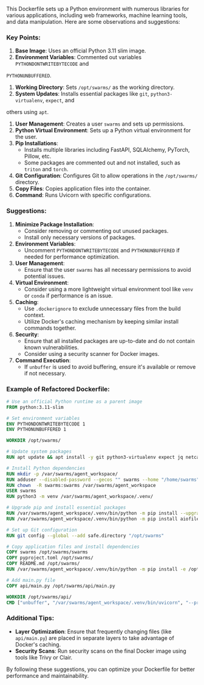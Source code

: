 This Dockerfile sets up a Python environment with numerous libraries for various applications,
including web frameworks, machine learning tools, and data manipulation. Here are some observations
and suggestions:

*** Key Points:
1. *Base Image*: Uses an official Python 3.11 slim image.
2. *Environment Variables*: Commented out variables ~PYTHONDONTWRITEBYTECODE~ and
~PYTHONUNBUFFERED~.
3. *Working Directory*: Sets ~/opt/swarms/~ as the working directory.
4. *System Updates*: Installs essential packages like ~git~, ~python3-virtualenv~, ~expect~, and
others using ~apt~.
5. *User Management*: Creates a user ~swarms~ and sets up permissions.
6. *Python Virtual Environment*: Sets up a Python virtual environment for the user.
7. *Pip Installations*:
   - Installs multiple libraries including FastAPI, SQLAlchemy, PyTorch, Pillow, etc.
   - Some packages are commented out and not installed, such as ~triton~ and ~torch~.
8. *Git Configuration*: Configures Git to allow operations in the ~/opt/swarms/~ directory.
9. *Copy Files*: Copies application files into the container.
10. *Command*: Runs Uvicorn with specific configurations.

*** Suggestions:

1. *Minimize Package Installation*:
   - Consider removing or commenting out unused packages.
   - Install only necessary versions of packages.

2. *Environment Variables*:
   - Uncomment ~PYTHONDONTWRITEBYTECODE~ and ~PYTHONUNBUFFERED~ if needed for performance
     optimization.

3. *User Management*:
   - Ensure that the user ~swarms~ has all necessary permissions to avoid potential issues.

4. *Virtual Environment*:
   - Consider using a more lightweight virtual environment tool like ~venv~ or ~conda~ if
     performance is an issue.

5. *Caching*:
   - Use ~.dockerignore~ to exclude unnecessary files from the build context.
   - Utilize Docker's caching mechanism by keeping similar install commands together.

6. *Security*:
   - Ensure that all installed packages are up-to-date and do not contain known vulnerabilities.
   - Consider using a security scanner for Docker images.

7. *Command Execution*:
   - If ~unbuffer~ is used to avoid buffering, ensure it's available or remove if not necessary.

*** Example of Refactored Dockerfile:
#+BEGIN_SRC dockerfile
# Use an official Python runtime as a parent image
FROM python:3.11-slim

# Set environment variables
ENV PYTHONDONTWRITEBYTECODE 1
ENV PYTHONUNBUFFERED 1

WORKDIR /opt/swarms/

# Update system packages
RUN apt update && apt install -y git python3-virtualenv expect jq netcat-traditional

# Install Python dependencies
RUN mkdir -p /var/swarms/agent_workspace/
RUN adduser --disabled-password --gecos "" swarms --home "/home/swarms"
RUN chown  -R swarms:swarms /var/swarms/agent_workspace
USER swarms
RUN python3 -m venv /var/swarms/agent_workspace/.venv/

# Upgrade pip and install essential packages
RUN /var/swarms/agent_workspace/.venv/bin/python -m pip install --upgrade pip
RUN /var/swarms/agent_workspace/.venv/bin/python -m pip install aiofiles aiohappyeyeballs aiosignal frozenlist aiohttp attrs annotated-types anyio sniffio typing_extensions asyncio multidict propcache yarl idna certifi chardet charset-normalizer click dataclasses-json marshmallow typing-inspect distro docstring_parser filelock fastapi starlette pydantic pydantic_core GPUtil Jinja2 MarkupSafe PyYAML Pygments SQLAlchemy fsspec greenlet h11 httpcore httpx huggingface-hub importlib_metadata iniconfig jiter jsonpatch jsonpointer jsonschema-specifications jsonschema langchain-community langchain-core langsmith numpy orjson requests-toolbelt tenacity loguru lxml markdown-it-py mdurl mpmath msgpack multiprocess mypy-protobuf networkx ollama openai pathos pathspec platformdirs pluggy pox ppft protobuf psutil pytesseract pytest python-dateutil python-docx python-dotenv python-magic pytz ratelimit referencing regex reportlab requests rich rpds-py safetensors sentry-sdk six sympy termcolor tiktoken tokenizers toml tqdm types-chardet types-protobuf types-pytz types-toml tzdata urllib3 uvicorn zipp

# Set up Git configuration
RUN git config --global --add safe.directory "/opt/swarms"

# Copy application files and install dependencies
COPY swarms /opt/swarms/swarms
COPY pyproject.toml /opt/swarms/
COPY README.md /opt/swarms/
RUN /var/swarms/agent_workspace/.venv/bin/python -m pip install -e /opt/swarms/

# Add main.py file
COPY api/main.py /opt/swarms/api/main.py

WORKDIR /opt/swarms/api/
CMD ["unbuffer", "/var/swarms/agent_workspace/.venv/bin/uvicorn", "--proxy-headers", "--forwarded-allow-ips='*'", "--workers=4", "--port=8000", "--reload-delay=30", "main:create_app"]
#+END_SRC

*** Additional Tips:
- *Layer Optimization*: Ensure that frequently changing files (like ~api/main.py~) are placed in
   separate layers to take advantage of Docker's caching.
- *Security Scans*: Run security scans on the final Docker image using tools like Trivy or Clair.

By following these suggestions, you can optimize your Dockerfile for better performance and
maintainability.
